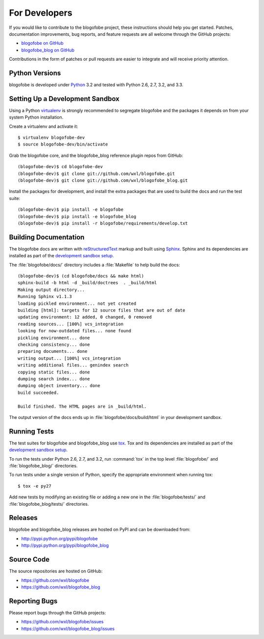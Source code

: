 .. _ForDevelopers-section:

For Developers
==============

If you would like to contribute to the blogofobe project,
these instructions should help you get started.
Patches, documentation improvements, bug reports, and feature requests
are all welcome through the GitHub projects:

* `blogofobe on GitHub`_
* `blogofobe_blog on GitHub`_

Contributions in the form of patches or pull requests are easier to integrate
and will receive priority attention.

.. _blogofobe on GitHub: https://github.com/wxl/blogofobe
.. _blogofobe_blog on GitHub: https://github.com/wxl/blogofobe_blog


Python Versions
---------------

blogofobe is developed under Python_ 3.2
and tested with Python 2.6, 2.7, 3.2, and 3.3.

.. _Python: http://www.python.org/


.. _SettingUpADevelopmentSandbox-section:

Setting Up a Development Sandbox
--------------------------------

Using a Python virtualenv_ is strongly recommended to segregate
blogofobe and the packages it depends on from your system Python
installation.

.. _virtualenv: http://www.virtualenv.org/

Create a virtualenv and activate it::

  $ virtualenv blogofobe-dev
  $ source blogofobe-dev/bin/activate

Grab the blogofobe core,
and the blogofobe_blog reference plugin repos from GitHub::

  (blogofobe-dev)$ cd blogofobe-dev
  (blogofobe-dev)$ git clone git://github.com/wxl/blogofobe.git
  (blogofobe-dev)$ git clone git://github.com/wxl/blogofobe_blog.git

Install the packages for development,
and install the extra packages that are used to build the docs
and run the test suite::

  (blogofobe-dev)$ pip install -e blogofobe
  (blogofobe-dev)$ pip install -e blogofobe_blog
  (blogofobe-dev)$ pip install -r blogofobe/requirements/develop.txt


Building Documentation
----------------------

The blogofobe docs are written with reStructuredText_ markup
and built using Sphinx_.
Sphinx and its dependencies are installed  as part of the
`development sandbox setup <SettingUpADevelopmentSandbox-section>`_.

.. _reStructuredText: http://docutils.sourceforge.net/rst.html
.. _Sphinx: http://sphinx.pocoo.org/

The :file:`blogofobe/docs/` directory includes a :file:`Makefile` to help
build the docs::

  (blogofobe-dev)$ (cd blogofobe/docs && make html)
  sphinx-build -b html -d _build/doctrees  . _build/html
  Making output directory...
  Running Sphinx v1.1.3
  loading pickled environment... not yet created
  building [html]: targets for 12 source files that are out of date
  updating environment: 12 added, 0 changed, 0 removed
  reading sources... [100%] vcs_integration
  looking for now-outdated files... none found
  pickling environment... done
  checking consistency... done
  preparing documents... done
  writing output... [100%] vcs_integration
  writing additional files... genindex search
  copying static files... done
  dumping search index... done
  dumping object inventory... done
  build succeeded.

  Build finished. The HTML pages are in _build/html.

The output version of the docs ends up in :file:`blogofobe/docs/build/html`
in your development sandbox.


Running Tests
-------------

The test suites for blogofobe and blogofobe_blog use tox_.
Tox and its dependencies are installed as part of the
`development sandbox setup <SettingUpADevelopmentSandbox-section>`_.

.. _tox: http://tox.testrun.org/

To run the tests under Python 2.6, 2.7, and 3.2,
run :command:`tox` in the top level :file:`blogofobe/`
and :file:`blogofobe_blog/` directories.

To run tests under a single version of Python, specify the appropriate
environment when running tox::

  $ tox -e py27

Add new tests by modifying an existing file or adding a new one in the
:file:`blogofobe/tests/` and :file:`blogofobe_blog/tests/` directories.


Releases
--------

blogofobe and blogofobe_blog releases are hosted on PyPI and can be
downloaded from:

* http://pypi.python.org/pypi/blogofobe
* http://pypi.python.org/pypi/blogofobe_blog


Source Code
-----------

The source repositories are hosted on GitHub:

* https://github.com/wxl/blogofobe
* https://github.com/wxl/blogofobe_blog


Reporting Bugs
--------------

Please report bugs through the GitHub projects:

* https://github.com/wxl/blogofobe/issues
* https://github.com/wxl/blogofobe_blog/issues
